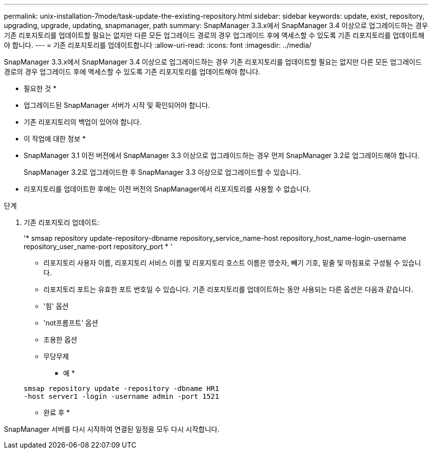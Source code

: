 ---
permalink: unix-installation-7mode/task-update-the-existing-repository.html 
sidebar: sidebar 
keywords: update, exist, repository, upgrading, upgrade, updating, snapmanager, path 
summary: SnapManager 3.3.x에서 SnapManager 3.4 이상으로 업그레이드하는 경우 기존 리포지토리를 업데이트할 필요는 없지만 다른 모든 업그레이드 경로의 경우 업그레이드 후에 액세스할 수 있도록 기존 리포지토리를 업데이트해야 합니다. 
---
= 기존 리포지토리를 업데이트합니다
:allow-uri-read: 
:icons: font
:imagesdir: ../media/


[role="lead"]
SnapManager 3.3.x에서 SnapManager 3.4 이상으로 업그레이드하는 경우 기존 리포지토리를 업데이트할 필요는 없지만 다른 모든 업그레이드 경로의 경우 업그레이드 후에 액세스할 수 있도록 기존 리포지토리를 업데이트해야 합니다.

* 필요한 것 *

* 업그레이드된 SnapManager 서버가 시작 및 확인되어야 합니다.
* 기존 리포지토리의 백업이 있어야 합니다.


* 이 작업에 대한 정보 *

* SnapManager 3.1 이전 버전에서 SnapManager 3.3 이상으로 업그레이드하는 경우 먼저 SnapManager 3.2로 업그레이드해야 합니다.
+
SnapManager 3.2로 업그레이드한 후 SnapManager 3.3 이상으로 업그레이드할 수 있습니다.

* 리포지토리를 업데이트한 후에는 이전 버전의 SnapManager에서 리포지토리를 사용할 수 없습니다.


.단계
. 기존 리포지토리 업데이트:
+
'* smsap repository update-repository-dbname repository_service_name-host repository_host_name-login-username repository_user_name-port repository_port * '

+
** 리포지토리 사용자 이름, 리포지토리 서비스 이름 및 리포지토리 호스트 이름은 영숫자, 빼기 기호, 밑줄 및 마침표로 구성될 수 있습니다.
** 리포지토리 포트는 유효한 포트 번호일 수 있습니다. 기존 리포지토리를 업데이트하는 동안 사용되는 다른 옵션은 다음과 같습니다.
** '힘' 옵션
** 'not프롬프트' 옵션
** 조용한 옵션
** 무당무제
+
* 예 *

+
[listing]
----
smsap repository update -repository -dbname HR1
-host server1 -login -username admin -port 1521
----




* 완료 후 *

SnapManager 서버를 다시 시작하여 연결된 일정을 모두 다시 시작합니다.
